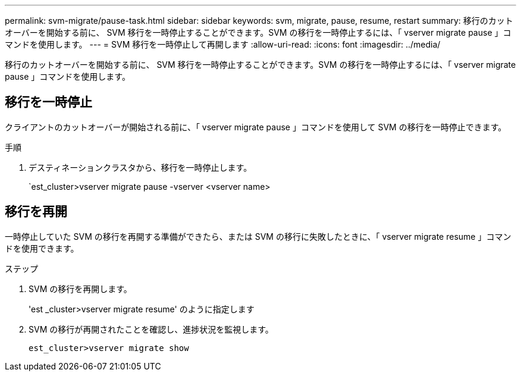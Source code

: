 ---
permalink: svm-migrate/pause-task.html 
sidebar: sidebar 
keywords: svm, migrate, pause, resume, restart 
summary: 移行のカットオーバーを開始する前に、 SVM 移行を一時停止することができます。SVM の移行を一時停止するには、「 vserver migrate pause 」コマンドを使用します。 
---
= SVM 移行を一時停止して再開します
:allow-uri-read: 
:icons: font
:imagesdir: ../media/


[role="lead"]
移行のカットオーバーを開始する前に、 SVM 移行を一時停止することができます。SVM の移行を一時停止するには、「 vserver migrate pause 」コマンドを使用します。



== 移行を一時停止

クライアントのカットオーバーが開始される前に、「 vserver migrate pause 」コマンドを使用して SVM の移行を一時停止できます。

.手順
. デスティネーションクラスタから、移行を一時停止します。
+
`est_cluster>vserver migrate pause -vserver <vserver name>





== 移行を再開

一時停止していた SVM の移行を再開する準備ができたら、または SVM の移行に失敗したときに、「 vserver migrate resume 」コマンドを使用できます。

.ステップ
. SVM の移行を再開します。
+
'est _cluster>vserver migrate resume' のように指定します

. SVM の移行が再開されたことを確認し、進捗状況を監視します。
+
`est_cluster>vserver migrate show`


